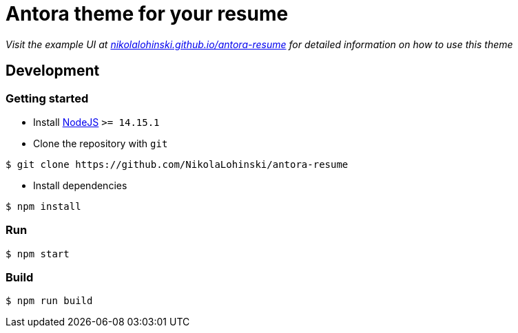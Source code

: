 = Antora theme for your resume 

_Visit the example UI at link:https://nikolalohinski.github.io/antora-resume/[nikolalohinski.github.io/antora-resume] for detailed information on how to use this theme_

== Development

=== Getting started

* Install link:https://nodejs.org/en/download/[NodeJS] `>= 14.15.1`
* Clone the repository with `git`

[source,bash]
----
$ git clone https://github.com/NikolaLohinski/antora-resume
----

* Install dependencies

[source,bash]
----
$ npm install
----

=== Run

[source,bash]
----
$ npm start
----

=== Build

[source,bash]
----
$ npm run build
----